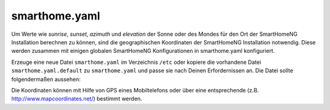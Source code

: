 
.. _`smarthome.yaml`:

smarthome.yaml
==============

Um Werte wie *sunrise*, *sunset*, *azimuth* und *elevation* der Sonne oder des Mondes für den 
Ort der SmartHomeNG Installation berechnen zu können, sind die geographischen Koordinaten 
der SmartHomeNG Installation notwendig. Diese werden zusammen mit einigen globalen SmartHomeNG
Konfigurationen in smarthome.yaml konfiguriert.

Erzeuge eine neue Datei ``smarthome.yaml`` im Verzeichnis ``/etc`` oder kopiere die vorhandene
Datei ``smarthome.yaml.default`` zu ``smarthome.yaml`` und passe sie nach Deinen Erfordernissen
an. Die Datei sollte folgendermaßen aussehen:
      
.. code-block:: yaml
   :caption: smarthome.yaml

   # /usr/local/smarthome/etc/smarthome.yaml
   lat: 51.1633         # latitude
   lon: 10.4476         # longitude
   elev: 500            # elevation
   tz: Europe/Berlin    # timezone, the example will be fine for most parts of central Europe
   default_language: de # default language for use with the backend plugin and multi-language entries in metadata

.. sidebar:: smarthome.conf
   :class: deprecated
   
.. code-block:: text
   :caption: smarthome.conf (deprecated)

   # /usr/local/smarthome/etc/smarthome.conf (deprecated)
   lat = 51.1633        # latitude
   lon = 10.4476        # longitude
   elev = 500           # elevation
   tz = 'Europe/Berlin' # timezone, the example will be fine for most parts of central Europe

Die Koordinaten können mit Hilfe von GPS eines Mobiltelefons oder über eine entsprechende 
(z.B. http://www.mapcoordinates.net/) bestimmt werden.


